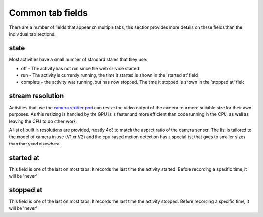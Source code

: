 Common tab fields
=================

There are a number of fields that appear on multiple tabs, this section provides more details on these fields than the individual tab sections.

.. _common-field-state:

state
-----

Most activities have a small number of standard states that they use:

* off - The activity has not run since the web service started
* run - The activity is currently running, the time it started is shown in the 'started at' field
* complete - the activity was running, but has now stopped. The time it stopped is shown in the 'stopped at' field

.. _common-field-stream-res:

stream resolution
-----------------

Activities that use the `camera splitter port <https://picamera.readthedocs.io/en/release-1.13/fov.html#pipelines>`_ can resize the video output of the camera to a more suitable size for their own purposes. 
As this resizing is handled by the GPU is is faster and more efficient than code running in the CPU, as well as leaving the CPU to do 
other work.

A list of built in resolutions are provided, mostly 4x3 to match the aspect ratio of the camera sensor. The list is tailored to the model of
camera in use (V1 or V2) and the cpu based motion detection has a special list that goes to smaller sizes than that ysed elsewhere.

.. _common-field-started-at:

started at
----------

This field is one of the last on most tabs. It records the last time the activity started. Before recording a specific time, it will be 'never'

.. _common-field-stopped-at:

stopped at
----------

This field is one of the last on most tabs. It records the last time the activity stopped. Before recording a specific time, it will be 'never'

